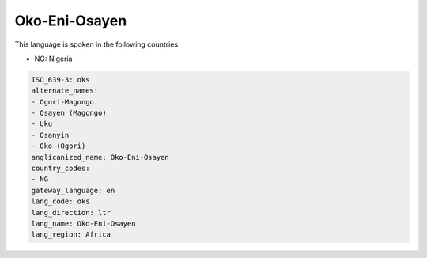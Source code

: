 .. _oks:

Oko-Eni-Osayen
==============

This language is spoken in the following countries:

* NG: Nigeria

.. code-block:: yaml

    ISO_639-3: oks
    alternate_names:
    - Ogori-Magongo
    - Osayen (Magongo)
    - Uku
    - Osanyin
    - Oko (Ogori)
    anglicanized_name: Oko-Eni-Osayen
    country_codes:
    - NG
    gateway_language: en
    lang_code: oks
    lang_direction: ltr
    lang_name: Oko-Eni-Osayen
    lang_region: Africa
    
